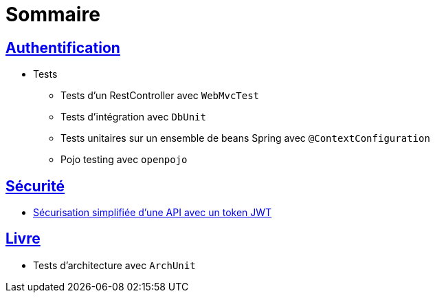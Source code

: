 = Sommaire

== link:authentification/README.adoc[Authentification]

* Tests

** Tests d'un RestController avec `WebMvcTest`
** Tests d'intégration avec `DbUnit`
** Tests unitaires sur un ensemble de beans Spring avec `@ContextConfiguration`
** Pojo testing avec `openpojo`

== link:securite/README.adoc[Sécurité]

* link:securite/README.adoc[Sécurisation simplifiée d'une API avec un token JWT]

== link:livre/README.adoc[Livre]

* Tests d'architecture avec `ArchUnit`
